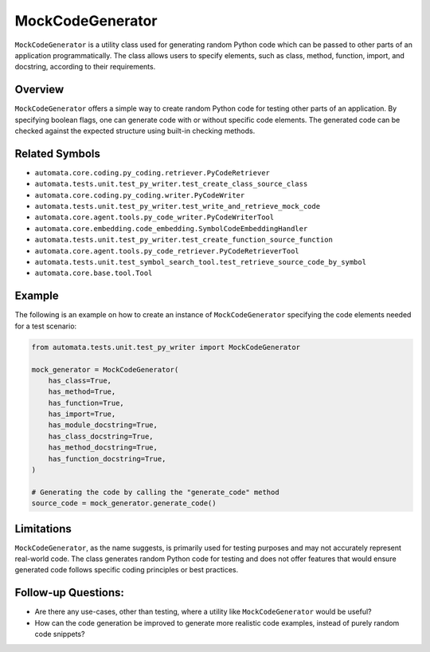 MockCodeGenerator
=================

``MockCodeGenerator`` is a utility class used for generating random
Python code which can be passed to other parts of an application
programmatically. The class allows users to specify elements, such as
class, method, function, import, and docstring, according to their
requirements.

Overview
--------

``MockCodeGenerator`` offers a simple way to create random Python code
for testing other parts of an application. By specifying boolean flags,
one can generate code with or without specific code elements. The
generated code can be checked against the expected structure using
built-in checking methods.

Related Symbols
---------------

-  ``automata.core.coding.py_coding.retriever.PyCodeRetriever``
-  ``automata.tests.unit.test_py_writer.test_create_class_source_class``
-  ``automata.core.coding.py_coding.writer.PyCodeWriter``
-  ``automata.tests.unit.test_py_writer.test_write_and_retrieve_mock_code``
-  ``automata.core.agent.tools.py_code_writer.PyCodeWriterTool``
-  ``automata.core.embedding.code_embedding.SymbolCodeEmbeddingHandler``
-  ``automata.tests.unit.test_py_writer.test_create_function_source_function``
-  ``automata.core.agent.tools.py_code_retriever.PyCodeRetrieverTool``
-  ``automata.tests.unit.test_symbol_search_tool.test_retrieve_source_code_by_symbol``
-  ``automata.core.base.tool.Tool``

Example
-------

The following is an example on how to create an instance of
``MockCodeGenerator`` specifying the code elements needed for a test
scenario:

.. code:: python

   from automata.tests.unit.test_py_writer import MockCodeGenerator

   mock_generator = MockCodeGenerator(
       has_class=True,
       has_method=True,
       has_function=True,
       has_import=True,
       has_module_docstring=True,
       has_class_docstring=True,
       has_method_docstring=True,
       has_function_docstring=True,
   )

   # Generating the code by calling the "generate_code" method
   source_code = mock_generator.generate_code()

Limitations
-----------

``MockCodeGenerator``, as the name suggests, is primarily used for
testing purposes and may not accurately represent real-world code. The
class generates random Python code for testing and does not offer
features that would ensure generated code follows specific coding
principles or best practices.

Follow-up Questions:
--------------------

-  Are there any use-cases, other than testing, where a utility like
   ``MockCodeGenerator`` would be useful?
-  How can the code generation be improved to generate more realistic
   code examples, instead of purely random code snippets?
